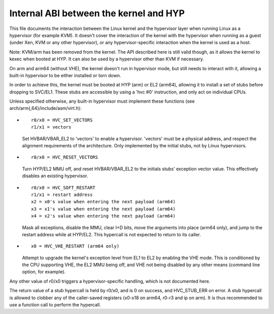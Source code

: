 .. SPDX-License-Identifier: GPL-2.0

=======================================
Internal ABI between the kernel and HYP
=======================================

This file documents the interaction between the Linux kernel and the
hypervisor layer when running Linux as a hypervisor (for example
KVM). It doesn't cover the interaction of the kernel with the
hypervisor when running as a guest (under Xen, KVM or any other
hypervisor), or any hypervisor-specific interaction when the kernel is
used as a host.

Note: KVM/arm has been removed from the kernel. The API described
here is still valid though, as it allows the kernel to kexec when
booted at HYP. It can also be used by a hypervisor other than KVM
if necessary.

On arm and arm64 (without VHE), the kernel doesn't run in hypervisor
mode, but still needs to interact with it, allowing a built-in
hypervisor to be either installed or torn down.

In order to achieve this, the kernel must be booted at HYP (arm) or
EL2 (arm64), allowing it to install a set of stubs before dropping to
SVC/EL1. These stubs are accessible by using a 'hvc #0' instruction,
and only act on individual CPUs.

Unless specified otherwise, any built-in hypervisor must implement
these functions (see arch/arm{,64}/include/asm/virt.h):

* ::

    r0/x0 = HVC_SET_VECTORS
    r1/x1 = vectors

  Set HVBAR/VBAR_EL2 to 'vectors' to enable a hypervisor. 'vectors'
  must be a physical address, and respect the alignment requirements
  of the architecture. Only implemented by the initial stubs, not by
  Linux hypervisors.

* ::

    r0/x0 = HVC_RESET_VECTORS

  Turn HYP/EL2 MMU off, and reset HVBAR/VBAR_EL2 to the initials
  stubs' exception vector value. This effectively disables an existing
  hypervisor.

* ::

    r0/x0 = HVC_SOFT_RESTART
    r1/x1 = restart address
    x2 = x0's value when entering the next payload (arm64)
    x3 = x1's value when entering the next payload (arm64)
    x4 = x2's value when entering the next payload (arm64)

  Mask all exceptions, disable the MMU, clear I+D bits, move the arguments
  into place (arm64 only), and jump to the restart address while at HYP/EL2.
  This hypercall is not expected to return to its caller.

* ::

    x0 = HVC_VHE_RESTART (arm64 only)

  Attempt to upgrade the kernel's exception level from EL1 to EL2 by enabling
  the VHE mode. This is conditioned by the CPU supporting VHE, the EL2 MMU
  being off, and VHE not being disabled by any other means (command line
  option, for example).

Any other value of r0/x0 triggers a hypervisor-specific handling,
which is not documented here.

The return value of a stub hypercall is held by r0/x0, and is 0 on
success, and HVC_STUB_ERR on error. A stub hypercall is allowed to
clobber any of the caller-saved registers (x0-x18 on arm64, r0-r3 and
ip on arm). It is thus recommended to use a function call to perform
the hypercall.
